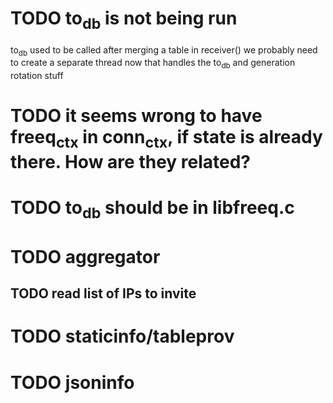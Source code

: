* TODO to_db is not being run
  to_db used to be called after merging a table in receiver()
  we probably need to create a separate thread now that handles the to_db and generation rotation stuff

* TODO it seems wrong to have freeq_ctx in conn_ctx, if state is already there. How are they related?

* TODO to_db should be in libfreeq.c

* TODO aggregator
** TODO read list of IPs to invite
* TODO staticinfo/tableprov
* TODO jsoninfo
